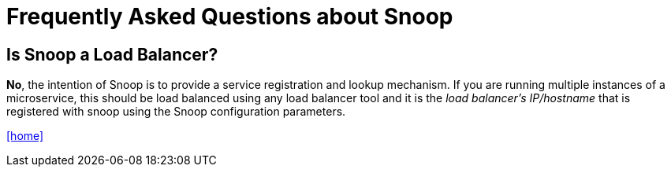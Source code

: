 = Frequently Asked Questions about Snoop

## Is Snoop a Load Balancer?
*No*, the intention of Snoop is to provide a service registration and lookup
mechanism. If you are running multiple instances of a microservice, this should
be load balanced using any load balancer tool and it is the _load balancer's IP/hostname_
that is registered with snoop using the Snoop configuration parameters.

link:README.adoc[[home\]]

